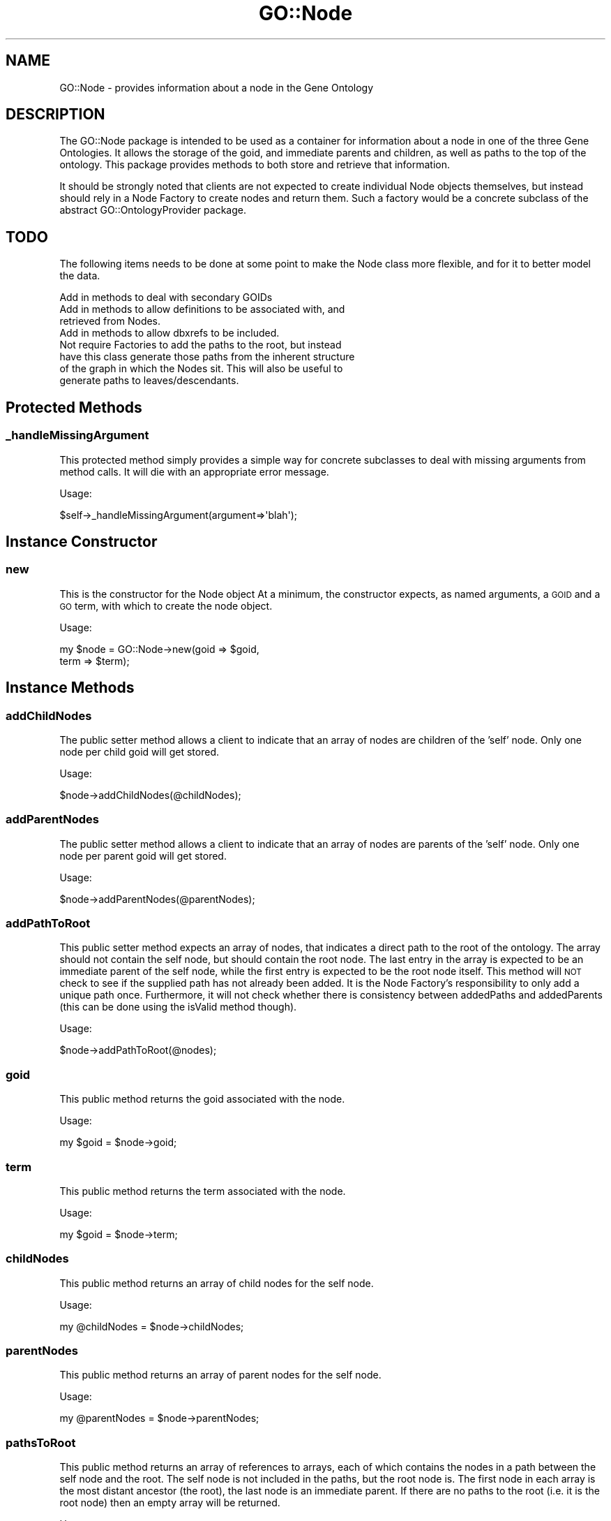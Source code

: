 .\" Automatically generated by Pod::Man 2.26 (Pod::Simple 3.23)
.\"
.\" Standard preamble:
.\" ========================================================================
.de Sp \" Vertical space (when we can't use .PP)
.if t .sp .5v
.if n .sp
..
.de Vb \" Begin verbatim text
.ft CW
.nf
.ne \\$1
..
.de Ve \" End verbatim text
.ft R
.fi
..
.\" Set up some character translations and predefined strings.  \*(-- will
.\" give an unbreakable dash, \*(PI will give pi, \*(L" will give a left
.\" double quote, and \*(R" will give a right double quote.  \*(C+ will
.\" give a nicer C++.  Capital omega is used to do unbreakable dashes and
.\" therefore won't be available.  \*(C` and \*(C' expand to `' in nroff,
.\" nothing in troff, for use with C<>.
.tr \(*W-
.ds C+ C\v'-.1v'\h'-1p'\s-2+\h'-1p'+\s0\v'.1v'\h'-1p'
.ie n \{\
.    ds -- \(*W-
.    ds PI pi
.    if (\n(.H=4u)&(1m=24u) .ds -- \(*W\h'-12u'\(*W\h'-12u'-\" diablo 10 pitch
.    if (\n(.H=4u)&(1m=20u) .ds -- \(*W\h'-12u'\(*W\h'-8u'-\"  diablo 12 pitch
.    ds L" ""
.    ds R" ""
.    ds C` ""
.    ds C' ""
'br\}
.el\{\
.    ds -- \|\(em\|
.    ds PI \(*p
.    ds L" ``
.    ds R" ''
.    ds C`
.    ds C'
'br\}
.\"
.\" Escape single quotes in literal strings from groff's Unicode transform.
.ie \n(.g .ds Aq \(aq
.el       .ds Aq '
.\"
.\" If the F register is turned on, we'll generate index entries on stderr for
.\" titles (.TH), headers (.SH), subsections (.SS), items (.Ip), and index
.\" entries marked with X<> in POD.  Of course, you'll have to process the
.\" output yourself in some meaningful fashion.
.\"
.\" Avoid warning from groff about undefined register 'F'.
.de IX
..
.nr rF 0
.if \n(.g .if rF .nr rF 1
.if (\n(rF:(\n(.g==0)) \{
.    if \nF \{
.        de IX
.        tm Index:\\$1\t\\n%\t"\\$2"
..
.        if !\nF==2 \{
.            nr % 0
.            nr F 2
.        \}
.    \}
.\}
.rr rF
.\"
.\" Accent mark definitions (@(#)ms.acc 1.5 88/02/08 SMI; from UCB 4.2).
.\" Fear.  Run.  Save yourself.  No user-serviceable parts.
.    \" fudge factors for nroff and troff
.if n \{\
.    ds #H 0
.    ds #V .8m
.    ds #F .3m
.    ds #[ \f1
.    ds #] \fP
.\}
.if t \{\
.    ds #H ((1u-(\\\\n(.fu%2u))*.13m)
.    ds #V .6m
.    ds #F 0
.    ds #[ \&
.    ds #] \&
.\}
.    \" simple accents for nroff and troff
.if n \{\
.    ds ' \&
.    ds ` \&
.    ds ^ \&
.    ds , \&
.    ds ~ ~
.    ds /
.\}
.if t \{\
.    ds ' \\k:\h'-(\\n(.wu*8/10-\*(#H)'\'\h"|\\n:u"
.    ds ` \\k:\h'-(\\n(.wu*8/10-\*(#H)'\`\h'|\\n:u'
.    ds ^ \\k:\h'-(\\n(.wu*10/11-\*(#H)'^\h'|\\n:u'
.    ds , \\k:\h'-(\\n(.wu*8/10)',\h'|\\n:u'
.    ds ~ \\k:\h'-(\\n(.wu-\*(#H-.1m)'~\h'|\\n:u'
.    ds / \\k:\h'-(\\n(.wu*8/10-\*(#H)'\z\(sl\h'|\\n:u'
.\}
.    \" troff and (daisy-wheel) nroff accents
.ds : \\k:\h'-(\\n(.wu*8/10-\*(#H+.1m+\*(#F)'\v'-\*(#V'\z.\h'.2m+\*(#F'.\h'|\\n:u'\v'\*(#V'
.ds 8 \h'\*(#H'\(*b\h'-\*(#H'
.ds o \\k:\h'-(\\n(.wu+\w'\(de'u-\*(#H)/2u'\v'-.3n'\*(#[\z\(de\v'.3n'\h'|\\n:u'\*(#]
.ds d- \h'\*(#H'\(pd\h'-\w'~'u'\v'-.25m'\f2\(hy\fP\v'.25m'\h'-\*(#H'
.ds D- D\\k:\h'-\w'D'u'\v'-.11m'\z\(hy\v'.11m'\h'|\\n:u'
.ds th \*(#[\v'.3m'\s+1I\s-1\v'-.3m'\h'-(\w'I'u*2/3)'\s-1o\s+1\*(#]
.ds Th \*(#[\s+2I\s-2\h'-\w'I'u*3/5'\v'-.3m'o\v'.3m'\*(#]
.ds ae a\h'-(\w'a'u*4/10)'e
.ds Ae A\h'-(\w'A'u*4/10)'E
.    \" corrections for vroff
.if v .ds ~ \\k:\h'-(\\n(.wu*9/10-\*(#H)'\s-2\u~\d\s+2\h'|\\n:u'
.if v .ds ^ \\k:\h'-(\\n(.wu*10/11-\*(#H)'\v'-.4m'^\v'.4m'\h'|\\n:u'
.    \" for low resolution devices (crt and lpr)
.if \n(.H>23 .if \n(.V>19 \
\{\
.    ds : e
.    ds 8 ss
.    ds o a
.    ds d- d\h'-1'\(ga
.    ds D- D\h'-1'\(hy
.    ds th \o'bp'
.    ds Th \o'LP'
.    ds ae ae
.    ds Ae AE
.\}
.rm #[ #] #H #V #F C
.\" ========================================================================
.\"
.IX Title "GO::Node 3"
.TH GO::Node 3 "2007-11-16" "perl v5.16.3" "User Contributed Perl Documentation"
.\" For nroff, turn off justification.  Always turn off hyphenation; it makes
.\" way too many mistakes in technical documents.
.if n .ad l
.nh
.SH "NAME"
GO::Node \- provides information about a node in the Gene Ontology
.SH "DESCRIPTION"
.IX Header "DESCRIPTION"
The GO::Node package is intended to be used as a container for
information about a node in one of the three Gene Ontologies.  It
allows the storage of the goid, and immediate parents and children, as
well as paths to the top of the ontology.  This package provides
methods to both store and retrieve that information.
.PP
It should be strongly noted that clients are not expected to create
individual Node objects themselves, but instead should rely in a Node
Factory to create nodes and return them.  Such a factory would be a
concrete subclass of the abstract GO::OntologyProvider package.
.SH "TODO"
.IX Header "TODO"
The following items needs to be done at some point to make the Node
class more flexible, and for it to better model the data.
.PP
.Vb 1
\&    Add in methods to deal with secondary GOIDs
\&
\&    Add in methods to allow definitions to be associated with, and
\&    retrieved from Nodes.
\&
\&    Add in methods to allow dbxrefs to be included.
\&
\&    Not require Factories to add the paths to the root, but instead
\&    have this class generate those paths from the inherent structure
\&    of the graph in which the Nodes sit.  This will also be useful to
\&    generate paths to leaves/descendants.
.Ve
.SH "Protected Methods"
.IX Header "Protected Methods"
.SS "_handleMissingArgument"
.IX Subsection "_handleMissingArgument"
This protected method simply provides a simple way for concrete
subclasses to deal with missing arguments from method calls.  It will
die with an appropriate error message.
.PP
Usage:
.PP
.Vb 1
\&    $self\->_handleMissingArgument(argument=>\*(Aqblah\*(Aq);
.Ve
.SH "Instance Constructor"
.IX Header "Instance Constructor"
.SS "new"
.IX Subsection "new"
This is the constructor for the Node object At a minimum, the
constructor expects, as named arguments, a \s-1GOID\s0 and a \s-1GO\s0 term, with
which to create the node object.
.PP
Usage:
.PP
.Vb 2
\&    my $node = GO::Node\->new(goid => $goid,
\&                             term => $term);
.Ve
.SH "Instance Methods"
.IX Header "Instance Methods"
.SS "addChildNodes"
.IX Subsection "addChildNodes"
The public setter method allows a client to indicate that an array of
nodes are children of the 'self' node.  Only one node per child goid
will get stored.
.PP
Usage:
.PP
.Vb 1
\&    $node\->addChildNodes(@childNodes);
.Ve
.SS "addParentNodes"
.IX Subsection "addParentNodes"
The public setter method allows a client to indicate that an array of
nodes are parents of the 'self' node.  Only one node per parent goid
will get stored.
.PP
Usage:
.PP
.Vb 1
\&    $node\->addParentNodes(@parentNodes);
.Ve
.SS "addPathToRoot"
.IX Subsection "addPathToRoot"
This public setter method expects an array of nodes, that indicates a
direct path to the root of the ontology.  The array should not contain
the self node, but should contain the root node.  The last entry in
the array is expected to be an immediate parent of the self node,
while the first entry is expected to be the root node itself.  This
method will \s-1NOT\s0 check to see if the supplied path has not already been
added.  It is the Node Factory's responsibility to only add a unique
path once.  Furthermore, it will not check whether there is
consistency between addedPaths and addedParents (this can be done
using the isValid method though).
.PP
Usage:
.PP
.Vb 1
\&    $node\->addPathToRoot(@nodes);
.Ve
.SS "goid"
.IX Subsection "goid"
This public method returns the goid associated with the node.
.PP
Usage:
.PP
.Vb 1
\&    my $goid = $node\->goid;
.Ve
.SS "term"
.IX Subsection "term"
This public method returns the term associated with the node.
.PP
Usage:
.PP
.Vb 1
\&    my $goid = $node\->term;
.Ve
.SS "childNodes"
.IX Subsection "childNodes"
This public method returns an array of child nodes for the self node.
.PP
Usage:
.PP
.Vb 1
\&    my @childNodes = $node\->childNodes;
.Ve
.SS "parentNodes"
.IX Subsection "parentNodes"
This public method returns an array of parent nodes for the self node.
.PP
Usage:
.PP
.Vb 1
\&    my @parentNodes = $node\->parentNodes;
.Ve
.SS "pathsToRoot"
.IX Subsection "pathsToRoot"
This public method returns an array of references to arrays, each of
which contains the nodes in a path between the self node and the root.
The self node is not included in the paths, but the root node is.  The
first node in each array is the most distant ancestor (the root), the
last node is an immediate parent.  If there are no paths to the root
(i.e. it is the root node) then an empty array will be returned.
.PP
Usage:
.PP
.Vb 1
\&    my @pathsToRoot = $node\->pathsToRoot;
.Ve
.SS "pathsToAncestor"
.IX Subsection "pathsToAncestor"
This public method returns an array of references to arrays, each of
which contains the nodes in a path between the self node and the
specified ancestor.  The self node is not included paths, but the
specified ancestor node is.  The first node in each array is the
specified ancestor, the last node is an immediate parent.  If there
are no paths to the ancestor then an empty array will be returned.
.PP
Usage:
.PP
.Vb 1
\&    my @pathsToAncestor = $node\->pathsToAncestor($ancestorNode);
.Ve
.SS "ancestors"
.IX Subsection "ancestors"
This public method returns an array of unique GO::Nodes which are
the unique ancestors that a node has.  These ancestors will be derived
from the paths to the root node that have been added to the node.
.PP
Usage:
.PP
.Vb 1
\&    my @ancestors = $node\->ancestors;
.Ve
.SS "lengthOfLongestPathToRoot"
.IX Subsection "lengthOfLongestPathToRoot"
This public method returns the length of the longest path to the root
of the ontology from the node.  If the node is in fact the root, then
a value of zero will be returned.
.PP
Usage:
.PP
.Vb 1
\&    my $length = $node\->lengthOfLongestPathToRoot;
.Ve
.SS "lengthOfShortestPathToRoot"
.IX Subsection "lengthOfShortestPathToRoot"
This public method returns the length of the shortest path to the
root of the ontology from the node.  If the node is in fact the root,
then a value of zero will be returned.
.PP
Usage:
.PP
.Vb 1
\&    my $length = $node\->lengthOfShortestPathToRoot;
.Ve
.SS "meanLengthOfPathsToRoot"
.IX Subsection "meanLengthOfPathsToRoot"
This public method returns the mean length of all paths to the
root node.  If the node is in fact the root, then a value of zero
will be returned.
.PP
Usage:
.PP
.Vb 1
\&    my $length = $node\->meanLengthOfPathsToRoot;
.Ve
.SS "isValid"
.IX Subsection "isValid"
This method can be used to check that a node has been constructed
correctly.  It checks that it is a child of all its parents, and a
parent of all of its children.  In addition, it checks that parents
exist as the most recent ancestors of the node in its paths to the
root node, and vice versa.  It returns a boolean.
.PP
Usage:
.PP
.Vb 1
\&    if ($node\->isValid){
\&
\&        # do something
\&
\&    }
.Ve
.SS "isAParentOf"
.IX Subsection "isAParentOf"
This public method returns a boolean to indicate whether a node has
the supplied node as a child.
.PP
Usage :
.PP
.Vb 1
\&    if ($node\->isAParentOf($anotherNode)){
\&    
\&        # blah
\&
\&    }
.Ve
.SS "isAChildOf"
.IX Subsection "isAChildOf"
This public method returns a boolean to indicate whether a node
has the supplied node as a parent.
.PP
Usage :
.PP
.Vb 1
\&    if ($node\->isAChildOf($anotherNode)){
\&    
\&        # blah
\&
\&    }
.Ve
.SS "isAnAncestorOf"
.IX Subsection "isAnAncestorOf"
This method returns a boolean to indicate whether a node is an
ancestor of another.
.PP
Usage:
.PP
.Vb 1
\&    if ($node\->isAnAncestorOf($anotherNode)){
\&
\&        # blah
\&
\&    }
.Ve
.SS "isADescendantOf"
.IX Subsection "isADescendantOf"
This method returns a boolean to indicate whether a node is a
descendant of another.
.PP
Usage:
.PP
.Vb 1
\&    if ($node\->isADescendantOf($anotherNode)){
\&
\&        # blah
\&
\&    }
.Ve
.SS "isLeaf"
.IX Subsection "isLeaf"
This method returns a boolean to indicate whether a node is a leaf
in the ontology (i.e. it has no children).
.PP
Usage:
.PP
.Vb 1
\&    if ($node\->isLeaf){
\&    
\&        # blah  
\&
\&    }
.Ve
.SS "isRoot"
.IX Subsection "isRoot"
This method returns a boolean to indicate whether a node is the root
in the ontology (i.e. it has no parents).
.PP
Usage:
.PP
.Vb 1
\&    if ($node\->isRoot){
\&
\&        # blah  
\&
\&    }
.Ve
.SH "Authors"
.IX Header "Authors"
.Vb 1
\&    Gavin Sherlock; sherlock@genome.stanford.edu
.Ve
